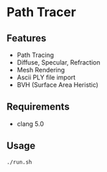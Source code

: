 # _*_ coding: utf-8 _*_
* Path Tracer
[[https://github.com/takah29/path-tracer/blob/master/images/happy_8192spp.png]]

** Features
 - Path Tracing
 - Diffuse, Specular, Refraction
 - Mesh Rendering
 - Ascii PLY file import
 - BVH (Surface Area Heristic)

** Requirements
 - clang 5.0

** Usage
#+BEGIN_SRC bash
./run.sh
#+END_SRC
